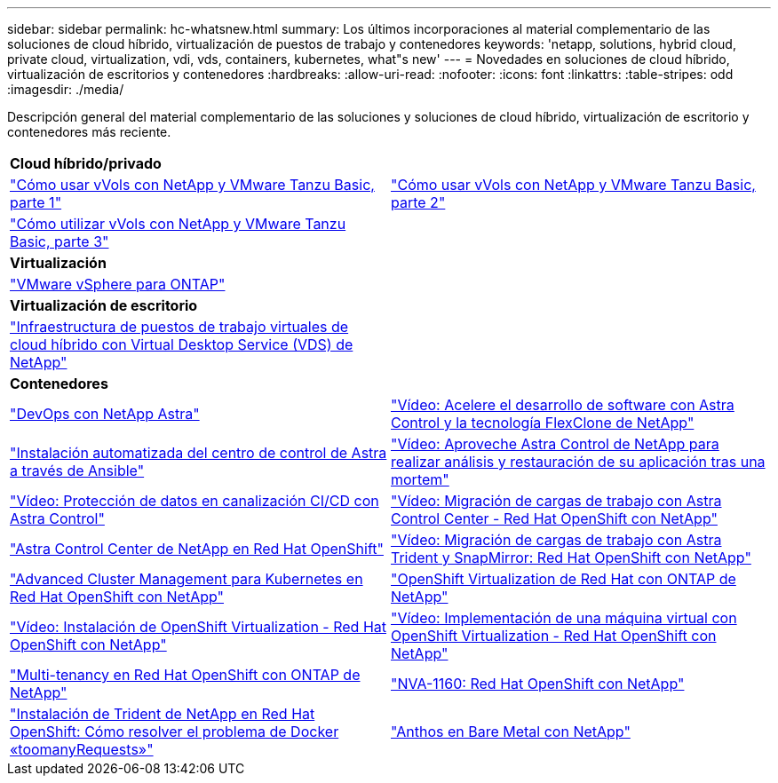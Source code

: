 ---
sidebar: sidebar 
permalink: hc-whatsnew.html 
summary: Los últimos incorporaciones al material complementario de las soluciones de cloud híbrido, virtualización de puestos de trabajo y contenedores 
keywords: 'netapp, solutions, hybrid cloud, private cloud, virtualization, vdi, vds, containers, kubernetes, what"s new' 
---
= Novedades en soluciones de cloud híbrido, virtualización de escritorios y contenedores
:hardbreaks:
:allow-uri-read: 
:nofooter: 
:icons: font
:linkattrs: 
:table-stripes: odd
:imagesdir: ./media/


[role="lead"]
Descripción general del material complementario de las soluciones y soluciones de cloud híbrido, virtualización de escritorio y contenedores más reciente.

[cols="1,1"]
|===


2+| *Cloud híbrido/privado* 


| link:https://www.youtube.com/watch?v=ZtbXeOJKhrc["Cómo usar vVols con NetApp y VMware Tanzu Basic, parte 1"] | link:https://www.youtube.com/watch?v=FVRKjWH7AoE["Cómo usar vVols con NetApp y VMware Tanzu Basic, parte 2"] 


| link:https://www.youtube.com/watch?v=Y-34SUtTTtU["Cómo utilizar vVols con NetApp y VMware Tanzu Basic, parte 3"] |  


2+| *Virtualización* 


| link:virtualization/vsphere_ontap_ontap_for_vsphere.html["VMware vSphere para ONTAP"] |  


2+| *Virtualización de escritorio* 


| link:vdi-vds/hcvdivds_hybrid_cloud_vdi_with_virtual_desktop_service.html["Infraestructura de puestos de trabajo virtuales de cloud híbrido con Virtual Desktop Service (VDS) de NetApp"] |  


2+| *Contenedores* 


| link:containers/dwn_solution_overview.html["DevOps con NetApp Astra"] | link:containers/rh-os-n_videos_astra_control_flexclone.html["Vídeo: Acelere el desarrollo de software con Astra Control y la tecnología FlexClone de NetApp"] 


| link:containers/rh-os-n_overview_astra.html["Instalación automatizada del centro de control de Astra a través de Ansible"] | link:containers/rh-os-n_videos_clone_for_postmortem_and_restore.html["Vídeo: Aproveche Astra Control de NetApp para realizar análisis y restauración de su aplicación tras una mortem"] 


| link:containers/rh-os-n_videos_data_protection_in_ci_cd_pipeline.html["Vídeo: Protección de datos en canalización CI/CD con Astra Control"] | link:containers/rh-os-n_videos_workload_migration_acc.html["Vídeo: Migración de cargas de trabajo con Astra Control Center - Red Hat OpenShift con NetApp"] 


| link:containers/rh-os-n_overview_astra.html["Astra Control Center de NetApp en Red Hat OpenShift"] | link:containers/rh-os-n_videos_workload_migration_manual.html["Vídeo: Migración de cargas de trabajo con Astra Trident y SnapMirror: Red Hat OpenShift con NetApp"] 


| link:containers/rh-os-n_use_case_advanced_cluster_management_overview.html["Advanced Cluster Management para Kubernetes en Red Hat OpenShift con NetApp"] | link:containers/rh-os-n_use_case_openshift_virtualization_overview.html["OpenShift Virtualization de Red Hat con ONTAP de NetApp"] 


| link:containers/rh-os-n_videos_openshift_virt_install.html["Vídeo: Instalación de OpenShift Virtualization - Red Hat OpenShift con NetApp"] | link:containers/rh-os-n_videos_openshift_virt_vm_deploy.html["Vídeo: Implementación de una máquina virtual con OpenShift Virtualization - Red Hat OpenShift con NetApp"] 


| link:containers/rh-os-n_use_case_multitenancy_overview.html["Multi-tenancy en Red Hat OpenShift con ONTAP de NetApp"] | link:containers/rh-os-n_solution_overview.html["NVA-1160: Red Hat OpenShift con NetApp"] 


| link:https://netapp.io/2021/05/21/docker-rate-limit-issue/["Instalación de Trident de NetApp en Red Hat OpenShift: Cómo resolver el problema de Docker «toomanyRequests»"] | link:https://www.netapp.com/pdf.html?item=/media/21072-wp-7337.pdf["Anthos en Bare Metal con NetApp"] 
|===